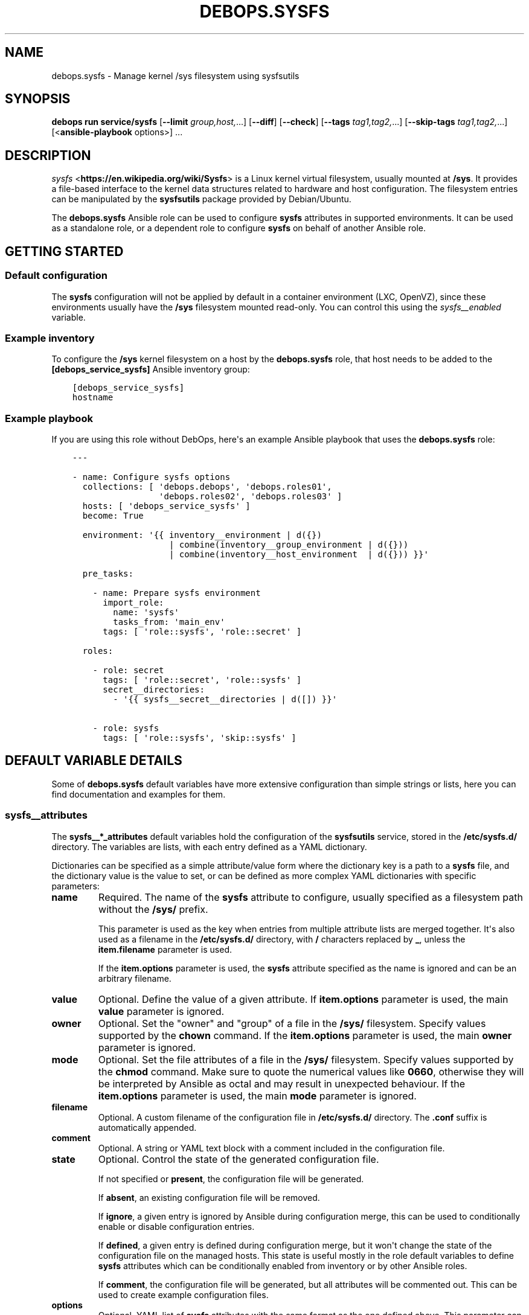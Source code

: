 .\" Man page generated from reStructuredText.
.
.
.nr rst2man-indent-level 0
.
.de1 rstReportMargin
\\$1 \\n[an-margin]
level \\n[rst2man-indent-level]
level margin: \\n[rst2man-indent\\n[rst2man-indent-level]]
-
\\n[rst2man-indent0]
\\n[rst2man-indent1]
\\n[rst2man-indent2]
..
.de1 INDENT
.\" .rstReportMargin pre:
. RS \\$1
. nr rst2man-indent\\n[rst2man-indent-level] \\n[an-margin]
. nr rst2man-indent-level +1
.\" .rstReportMargin post:
..
.de UNINDENT
. RE
.\" indent \\n[an-margin]
.\" old: \\n[rst2man-indent\\n[rst2man-indent-level]]
.nr rst2man-indent-level -1
.\" new: \\n[rst2man-indent\\n[rst2man-indent-level]]
.in \\n[rst2man-indent\\n[rst2man-indent-level]]u
..
.TH "DEBOPS.SYSFS" "5" "Oct 21, 2024" "v3.0.10" "DebOps"
.SH NAME
debops.sysfs \- Manage kernel /sys filesystem using sysfsutils
.SH SYNOPSIS
.sp
\fBdebops run service/sysfs\fP [\fB\-\-limit\fP \fIgroup,host,\fP\&...] [\fB\-\-diff\fP] [\fB\-\-check\fP] [\fB\-\-tags\fP \fItag1,tag2,\fP\&...] [\fB\-\-skip\-tags\fP \fItag1,tag2,\fP\&...] [<\fBansible\-playbook\fP options>] ...
.SH DESCRIPTION
.sp
\fI\%sysfs\fP <\fBhttps://en.wikipedia.org/wiki/Sysfs\fP> is a Linux kernel virtual
filesystem, usually mounted at \fB/sys\fP\&. It provides a file\-based interface
to the kernel data structures related to hardware and host configuration. The
filesystem entries can be manipulated by the \fBsysfsutils\fP package
provided by Debian/Ubuntu.
.sp
The \fBdebops.sysfs\fP Ansible role can be used to configure \fBsysfs\fP attributes
in supported environments. It can be used as a standalone role, or a dependent
role to configure \fBsysfs\fP on behalf of another Ansible role.
.SH GETTING STARTED
.SS Default configuration
.sp
The \fBsysfs\fP configuration will not be applied by default in a container
environment (LXC, OpenVZ), since these environments usually have the \fB/sys\fP
filesystem mounted read\-only. You can control this using the
\fI\%sysfs__enabled\fP variable.
.SS Example inventory
.sp
To configure the \fB/sys\fP kernel filesystem on a host by the \fBdebops.sysfs\fP
role, that host needs to be added to the \fB[debops_service_sysfs]\fP Ansible
inventory group:
.INDENT 0.0
.INDENT 3.5
.sp
.nf
.ft C
[debops_service_sysfs]
hostname
.ft P
.fi
.UNINDENT
.UNINDENT
.SS Example playbook
.sp
If you are using this role without DebOps, here\(aqs an example Ansible playbook
that uses the \fBdebops.sysfs\fP role:
.INDENT 0.0
.INDENT 3.5
.sp
.nf
.ft C
\-\-\-

\- name: Configure sysfs options
  collections: [ \(aqdebops.debops\(aq, \(aqdebops.roles01\(aq,
                 \(aqdebops.roles02\(aq, \(aqdebops.roles03\(aq ]
  hosts: [ \(aqdebops_service_sysfs\(aq ]
  become: True

  environment: \(aq{{ inventory__environment | d({})
                   | combine(inventory__group_environment | d({}))
                   | combine(inventory__host_environment  | d({})) }}\(aq

  pre_tasks:

    \- name: Prepare sysfs environment
      import_role:
        name: \(aqsysfs\(aq
        tasks_from: \(aqmain_env\(aq
      tags: [ \(aqrole::sysfs\(aq, \(aqrole::secret\(aq ]

  roles:

    \- role: secret
      tags: [ \(aqrole::secret\(aq, \(aqrole::sysfs\(aq ]
      secret__directories:
        \- \(aq{{ sysfs__secret__directories | d([]) }}\(aq

    \- role: sysfs
      tags: [ \(aqrole::sysfs\(aq, \(aqskip::sysfs\(aq ]

.ft P
.fi
.UNINDENT
.UNINDENT
.SH DEFAULT VARIABLE DETAILS
.sp
Some of \fBdebops.sysfs\fP default variables have more extensive configuration
than simple strings or lists, here you can find documentation and examples for
them.
.SS sysfs__attributes
.sp
The \fBsysfs__*_attributes\fP default variables hold the configuration of the
\fBsysfsutils\fP service, stored in the \fB/etc/sysfs.d/\fP directory.
The variables are lists, with each entry defined as a YAML dictionary.
.sp
Dictionaries can be specified as a simple attribute/value form where the
dictionary key is a path to a \fBsysfs\fP file, and the dictionary value is the
value to set, or can be defined as more complex YAML dictionaries with specific
parameters:
.INDENT 0.0
.TP
.B \fBname\fP
Required. The name of the \fBsysfs\fP attribute to configure, usually specified
as a filesystem path without the \fB/sys/\fP prefix.
.sp
This parameter is used as the key when entries from multiple attribute lists
are merged together. It\(aqs also used as a filename in the
\fB/etc/sysfs.d/\fP directory, with \fB/\fP characters replaced by \fB_\fP,
unless the \fBitem.filename\fP parameter is used.
.sp
If the \fBitem.options\fP parameter is used, the \fBsysfs\fP attribute specified
as the name is ignored and can be an arbitrary filename.
.TP
.B \fBvalue\fP
Optional. Define the value of a given attribute. If \fBitem.options\fP
parameter is used, the main \fBvalue\fP parameter is ignored.
.TP
.B \fBowner\fP
Optional. Set the \(dqowner\(dq and \(dqgroup\(dq of a file in the \fB/sys/\fP
filesystem. Specify values supported by the \fBchown\fP command. If the
\fBitem.options\fP parameter is used, the main \fBowner\fP parameter is ignored.
.TP
.B \fBmode\fP
Optional. Set the file attributes of a file in the \fB/sys/\fP filesystem.
Specify values supported by the \fBchmod\fP command. Make sure to quote
the numerical values like \fB0660\fP, otherwise they will be interpreted by
Ansible as octal and may result in unexpected behaviour. If the
\fBitem.options\fP parameter is used, the main \fBmode\fP parameter is ignored.
.TP
.B \fBfilename\fP
Optional. A custom filename of the configuration file in
\fB/etc/sysfs.d/\fP directory. The \fB\&.conf\fP suffix is automatically
appended.
.TP
.B \fBcomment\fP
Optional. A string or YAML text block with a comment included in the
configuration file.
.TP
.B \fBstate\fP
Optional. Control the state of the generated configuration file.
.sp
If not specified or \fBpresent\fP, the configuration file will be generated.
.sp
If \fBabsent\fP, an existing configuration file will be removed.
.sp
If \fBignore\fP, a given entry is ignored by Ansible during configuration
merge, this can be used to conditionally enable or disable configuration
entries.
.sp
If \fBdefined\fP, a given entry is defined during configuration merge, but it
won\(aqt change the state of the configuration file on the managed hosts. This
state is useful mostly in the role default variables to define \fBsysfs\fP
attributes which can be conditionally enabled from inventory or by other
Ansible roles.
.sp
If \fBcomment\fP, the configuration file will be generated, but all attributes
will be commented out. This can be used to create example configuration
files.
.TP
.B \fBoptions\fP
Optional. YAML list of \fBsysfs\fP attributes with the same format as the one
defined above. This parameter can be used to define multiple attributes in
the same file. Supported parameters: \fBname\fP, \fBstate\fP, \fBvalue\fP,
\fBowner\fP, \fBmode\fP, \fBcomment\fP\&.
.UNINDENT
.SS Examples
.sp
Define the example configuration from the \fB/etc/sysfs.conf\fP as the role
configuration:
.INDENT 0.0
.INDENT 3.5
.sp
.nf
.ft C
sysfs__attributes:

  \- name: \(aqdevices/system/cpu/cpu0/cpufreq/scaling_governor\(aq
    comment: \(aqAlways use the powersave CPU frequency governor\(aq
    value: \(aqpowersave\(aq

  # Multiple attributes in one file
  \- name: \(aquserspace_cpufreq_governor\(aq
    comment: |
      Use userspace CPU frequency governor and set initial speed
    options:

      \- name: \(aqdevices/system/cpu/cpu0/cpufreq/scaling_governor\(aq
        value: \(aquserspace\(aq

      \- name: \(aqdevices/system/cpu/cpu0/cpufreq/scaling_setspeed\(aq
        value: 600000

  \- name: \(aqpower/state\(aq
    comment: \(aqSet permissions of suspend control file\(aq
    mode: \(aq0600\(aq
    owner: \(aqroot:power\(aq
.ft P
.fi
.UNINDENT
.UNINDENT
.SH AUTHOR
Maciej Delmanowski
.SH COPYRIGHT
2014-2024, Maciej Delmanowski, Nick Janetakis, Robin Schneider and others
.\" Generated by docutils manpage writer.
.

